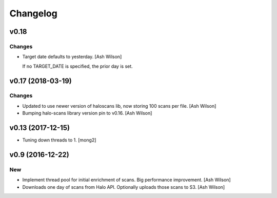 Changelog
=========

v0.18
-----

Changes
~~~~~~~

- Target date defaults to yesterday. [Ash Wilson]

  If no TARGET_DATE is specified, the prior day is set.

v0.17 (2018-03-19)
------------------

Changes
~~~~~~~

- Updated to use newer version of haloscans lib, now storing 100 scans
  per file. [Ash Wilson]

- Bumping halo-scans library version pin to v0.16. [Ash Wilson]

v0.13 (2017-12-15)
------------------

- Tuning down threads to 1. [mong2]

v0.9 (2016-12-22)
-----------------

New
~~~

- Implement thread pool for initial enrichment of scans. Big performance
  improvement. [Ash Wilson]

- Downloads one day of scans from Halo API.  Optionally uploads those
  scans to S3. [Ash Wilson]


